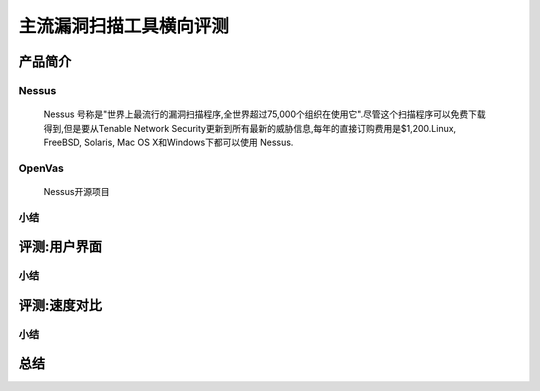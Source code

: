 .. _ret-tutorial:

主流漏洞扫描工具横向评测
================

产品简介
----------------

Nessus
````````````````
  Nessus 号称是"世界上最流行的漏洞扫描程序,全世界超过75,000个组织在使用它".尽管这个扫描程序可以免费下载得到,但是要从Tenable Network Security更新到所有最新的威胁信息,每年的直接订购费用是$1,200.Linux, FreeBSD, Solaris, Mac OS X和Windows下都可以使用 Nessus.

OpenVas
````````````````
  Nessus开源项目

小结
````````````````

评测:用户界面
----------------

小结
````````````````


评测:速度对比
----------------

小结
````````````````

总结
----------------
